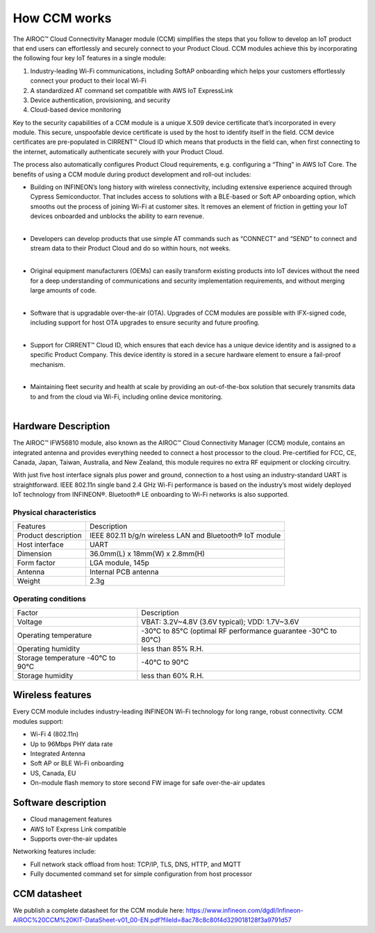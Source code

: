 How CCM works
===============

The AIROC™ Cloud Connectivity Manager module (CCM) simplifies the steps that you follow to develop an IoT product that end users can effortlessly and securely connect to your Product Cloud. CCM modules achieve this by incorporating the following four key IoT features in a single module:

1. Industry-leading Wi-Fi communications, including SoftAP onboarding which helps your customers effortlessly connect your product to their local Wi-Fi
2. A standardized AT command set compatible with AWS IoT ExpressLink 
3. Device authentication, provisioning, and security
4. Cloud-based device monitoring

Key to the security capabilities of a CCM module is a unique X.509 device certificate that’s incorporated in every  module. This secure, unspoofable device certificate is used by the host to identify itself in the field. CCM device certificates are pre-populated in CIRRENT™ Cloud ID which means that products in the field can, when first connecting to the internet, automatically authenticate securely with your Product Cloud.

The process also automatically configures Product Cloud requirements, e.g. configuring a “Thing” in AWS IoT Core. The benefits of using a CCM module during product development and roll-out includes:

* | Building on INFINEON’s long history with wireless connectivity, including extensive experience acquired through Cypress Semiconductor. That includes access to solutions with a BLE-based or Soft AP onboarding option, which smooths out the process of joining Wi-Fi at customer sites. It removes an element of friction in getting your IoT devices onboarded and unblocks the ability to earn revenue.
  |

* | Developers can develop products that use simple AT commands such as “CONNECT” and “SEND” to connect and stream data to their Product Cloud and do so within hours, not weeks.
  |

* | Original equipment manufacturers (OEMs) can easily transform  existing products into IoT devices without the need for a deep understanding of communications and security implementation requirements, and without merging large amounts of code.
  |

* | Software that is upgradable over-the-air (OTA). Upgrades of CCM modules are possible with IFX-signed code, including support for host OTA upgrades to ensure security and future proofing.
  |

* | Support for CIRRENT™ Cloud ID, which ensures that each device has a unique device identity and is assigned to a specific Product Company. This device identity is stored in a secure hardware element to ensure a fail-proof mechanism.
  |

* | Maintaining fleet security and health at scale by providing an out-of-the-box solution that securely transmits data to and from the cloud via Wi-Fi, including online device monitoring.
  |

Hardware Description
*********************

The AIROC™ IFW56810 module, also known as the AIROC™ Cloud Connectivity Manager (CCM) module, contains an integrated antenna and provides everything needed to connect a host processor to the cloud. Pre-certified for FCC, CE, Canada, Japan, Taiwan, Australia, and New Zealand, this module requires no extra RF equipment or clocking circuitry.

With just five host interface signals plus power and ground, connection to a host using an industry-standard UART is straightforward. IEEE 802.11n single band 2.4 GHz Wi-Fi performance is based on the industry’s most widely deployed IoT technology from INFINEON®. Bluetooth® LE onboarding to Wi-Fi networks is also supported.
 
.. image:: img/hw-1.png
	    :align: center

Physical characteristics
^^^^^^^^^^^^^^^^^^^^^^^^^

=======================   ====================================================
Features                  Description 
-----------------------   ----------------------------------------------------
Product description       IEEE 802.11 b/g/n wireless LAN and Bluetooth® IoT module
Host interface            UART
Dimension                 36.0mm(L) x 18mm(W) x 2.8mm(H)
Form factor               LGA module, 145p
Antenna                   Internal PCB antenna
Weight                    2.3g
=======================   ====================================================

Operating conditions
^^^^^^^^^^^^^^^^^^^^^

==================================   ===============================================================
Factor                               Description 
----------------------------------   ---------------------------------------------------------------
Voltage                              VBAT: 3.2V~4.8V (3.6V typical); VDD: 1.7V~3.6V
Operating temperature                -30°C to 85°C (optimal RF performance guarantee -30°C to 80°C)
Operating humidity                   less than 85% R.H.
Storage temperature -40°C to 90°C    -40°C to 90°C 
Storage humidity                     less than 60% R.H.
==================================   ===============================================================


Wireless features
******************

Every CCM module includes industry-leading INFINEON Wi-Fi technology for long range, robust connectivity. CCM modules support:

* Wi-Fi 4 (802.11n)
* Up to 96Mbps PHY data rate
* Integrated Antenna
* Soft AP or BLE Wi-Fi onboarding
* US, Canada, EU
* On-module flash memory to store second FW image for safe over-the-air updates

Software description
******************

* Cloud management features
* AWS IoT Express Link compatible
* Supports over-the-air updates

Networking features include:

* Full network stack offload from host: TCP/IP, TLS, DNS, HTTP, and MQTT
* Fully documented command set for simple configuration from host processor


CCM datasheet
******************

We publish a complete datasheet for the CCM module here: https://www.infineon.com/dgdl/Infineon-AIROC%20CCM%20KIT-DataSheet-v01_00-EN.pdf?fileId=8ac78c8c80f4d329018128f3a9791d57

